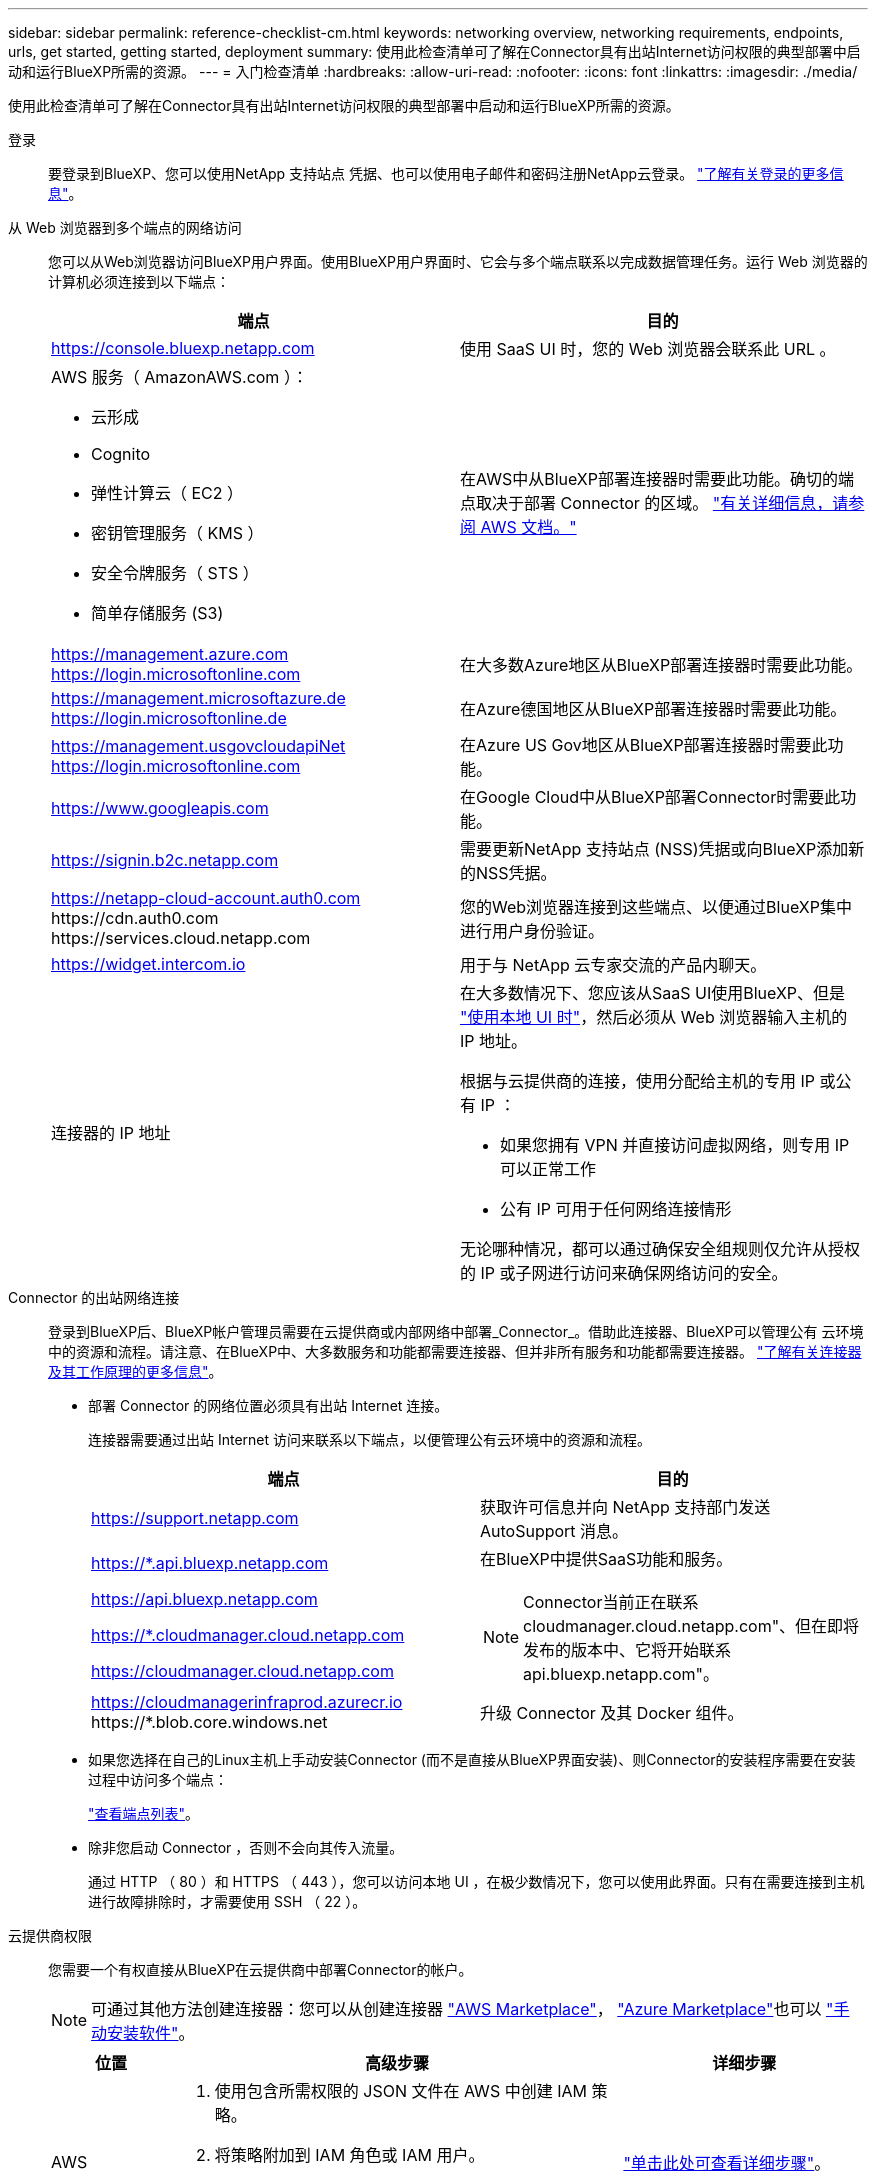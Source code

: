 ---
sidebar: sidebar 
permalink: reference-checklist-cm.html 
keywords: networking overview, networking requirements, endpoints, urls, get started, getting started, deployment 
summary: 使用此检查清单可了解在Connector具有出站Internet访问权限的典型部署中启动和运行BlueXP所需的资源。 
---
= 入门检查清单
:hardbreaks:
:allow-uri-read: 
:nofooter: 
:icons: font
:linkattrs: 
:imagesdir: ./media/


[role="lead"]
使用此检查清单可了解在Connector具有出站Internet访问权限的典型部署中启动和运行BlueXP所需的资源。

登录:: 要登录到BlueXP、您可以使用NetApp 支持站点 凭据、也可以使用电子邮件和密码注册NetApp云登录。 link:task-logging-in.html["了解有关登录的更多信息"]。
从 Web 浏览器到多个端点的网络访问:: 您可以从Web浏览器访问BlueXP用户界面。使用BlueXP用户界面时、它会与多个端点联系以完成数据管理任务。运行 Web 浏览器的计算机必须连接到以下端点：
+
--
[cols="2*"]
|===
| 端点 | 目的 


| https://console.bluexp.netapp.com | 使用 SaaS UI 时，您的 Web 浏览器会联系此 URL 。 


 a| 
AWS 服务（ AmazonAWS.com ）：

* 云形成
* Cognito
* 弹性计算云（ EC2 ）
* 密钥管理服务（ KMS ）
* 安全令牌服务（ STS ）
* 简单存储服务 (S3)

| 在AWS中从BlueXP部署连接器时需要此功能。确切的端点取决于部署 Connector 的区域。 https://docs.aws.amazon.com/general/latest/gr/rande.html["有关详细信息，请参阅 AWS 文档。"^] 


| https://management.azure.com https://login.microsoftonline.com | 在大多数Azure地区从BlueXP部署连接器时需要此功能。 


| https://management.microsoftazure.de https://login.microsoftonline.de | 在Azure德国地区从BlueXP部署连接器时需要此功能。 


| https://management.usgovcloudapiNet https://login.microsoftonline.com | 在Azure US Gov地区从BlueXP部署连接器时需要此功能。 


| https://www.googleapis.com | 在Google Cloud中从BlueXP部署Connector时需要此功能。 


| https://signin.b2c.netapp.com | 需要更新NetApp 支持站点 (NSS)凭据或向BlueXP添加新的NSS凭据。 


| https://netapp-cloud-account.auth0.com \https://cdn.auth0.com \https://services.cloud.netapp.com | 您的Web浏览器连接到这些端点、以便通过BlueXP集中进行用户身份验证。 


| https://widget.intercom.io | 用于与 NetApp 云专家交流的产品内聊天。 


| 连接器的 IP 地址  a| 
在大多数情况下、您应该从SaaS UI使用BlueXP、但是 link:concept-connectors.html#the-local-user-interface["使用本地 UI 时"]，然后必须从 Web 浏览器输入主机的 IP 地址。

根据与云提供商的连接，使用分配给主机的专用 IP 或公有 IP ：

* 如果您拥有 VPN 并直接访问虚拟网络，则专用 IP 可以正常工作
* 公有 IP 可用于任何网络连接情形


无论哪种情况，都可以通过确保安全组规则仅允许从授权的 IP 或子网进行访问来确保网络访问的安全。

|===
--
Connector 的出站网络连接:: 登录到BlueXP后、BlueXP帐户管理员需要在云提供商或内部网络中部署_Connector_。借助此连接器、BlueXP可以管理公有 云环境中的资源和流程。请注意、在BlueXP中、大多数服务和功能都需要连接器、但并非所有服务和功能都需要连接器。 link:concept-connectors.html["了解有关连接器及其工作原理的更多信息"]。
+
--
* 部署 Connector 的网络位置必须具有出站 Internet 连接。
+
连接器需要通过出站 Internet 访问来联系以下端点，以便管理公有云环境中的资源和流程。

+
[cols="2*"]
|===
| 端点 | 目的 


| https://support.netapp.com | 获取许可信息并向 NetApp 支持部门发送 AutoSupport 消息。 


 a| 
https://*.api.bluexp.netapp.com

https://api.bluexp.netapp.com

https://*.cloudmanager.cloud.netapp.com

https://cloudmanager.cloud.netapp.com
 a| 
在BlueXP中提供SaaS功能和服务。


NOTE: Connector当前正在联系cloudmanager.cloud.netapp.com"、但在即将发布的版本中、它将开始联系api.bluexp.netapp.com"。



| https://cloudmanagerinfraprod.azurecr.io \https://*.blob.core.windows.net | 升级 Connector 及其 Docker 组件。 
|===
* 如果您选择在自己的Linux主机上手动安装Connector (而不是直接从BlueXP界面安装)、则Connector的安装程序需要在安装过程中访问多个端点：
+
link:task-installing-linux.html["查看端点列表"]。

* 除非您启动 Connector ，否则不会向其传入流量。
+
通过 HTTP （ 80 ）和 HTTPS （ 443 ），您可以访问本地 UI ，在极少数情况下，您可以使用此界面。只有在需要连接到主机进行故障排除时，才需要使用 SSH （ 22 ）。



--
云提供商权限:: 您需要一个有权直接从BlueXP在云提供商中部署Connector的帐户。
+
--

NOTE: 可通过其他方法创建连接器：您可以从创建连接器 link:task-launching-aws-mktp.html["AWS Marketplace"]， link:task-launching-azure-mktp.html["Azure Marketplace"]也可以 link:task-installing-linux.html["手动安装软件"]。

[cols="15,55,30"]
|===
| 位置 | 高级步骤 | 详细步骤 


| AWS  a| 
. 使用包含所需权限的 JSON 文件在 AWS 中创建 IAM 策略。
. 将策略附加到 IAM 角色或 IAM 用户。
. 创建Connector时、请为BlueXP提供IAM角色的ARN或IAM用户的AWS访问密钥和机密密钥。

| link:task-creating-connectors-aws.html["单击此处可查看详细步骤"]。 


| Azure 酒店  a| 
. 使用包含所需权限的 JSON 文件在 Azure 中创建自定义角色。
. 将此角色分配给要从BlueXP创建Connector的用户。
. 创建 Connector 时，请使用具有所需权限的 Microsoft 帐户（由 Microsoft 拥有和托管的登录提示符）登录。

| link:task-creating-connectors-azure.html["单击此处可查看详细步骤"]。 


| Google Cloud  a| 
. 使用包含所需权限的 YAML 文件在 Google Cloud 中创建自定义角色。
. 将此角色附加到将从BlueXP创建Connector的用户。
. 如果您计划使用 Cloud Volumes ONTAP ，请设置具有所需权限的服务帐户。
. 启用 Google Cloud API 。
. 创建 Connector 时，请使用具有所需权限的 Google 帐户登录（登录提示由 Google 拥有并托管）。

| link:task-creating-connectors-gcp.html["单击此处可查看详细步骤"]。 
|===
--
为单个服务建立网络:: 设置完成后、您便可开始使用BlueXP中提供的服务了。请注意，每个服务都有自己的网络要求。有关详细信息，请参见以下页面。
+
--
* https://docs.netapp.com/us-en/cloud-manager-cloud-volumes-ontap/reference-networking-aws.html["适用于 AWS 的 Cloud Volumes ONTAP"^]
* https://docs.netapp.com/us-en/cloud-manager-cloud-volumes-ontap/reference-networking-azure.html["适用于 Azure 的 Cloud Volumes ONTAP"^]
* https://docs.netapp.com/us-en/cloud-manager-cloud-volumes-ontap/reference-networking-gcp.html["适用于 GCP 的 Cloud Volumes ONTAP"^]
* https://docs.netapp.com/us-en/cloud-manager-replication/task-replicating-data.html["在 ONTAP 系统之间进行数据复制"^]
* https://docs.netapp.com/us-en/cloud-manager-data-sense/index.html["部署 Cloud Data sense"^]
* https://docs.netapp.com/us-en/cloud-manager-ontap-onprem/task-discovering-ontap.html["内部 ONTAP 集群"^]
* https://docs.netapp.com/us-en/cloud-manager-tiering/index.html["云分层"^]
* https://docs.netapp.com/us-en/cloud-manager-backup-restore/index.html["云备份"^]


--

